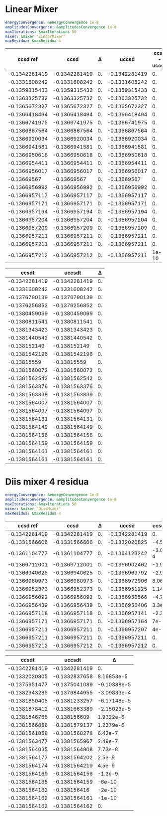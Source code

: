 * Linear Mixer

#+begin_src yaml
energyConvergence: &energyConvergence 1e-8
amplitudesConvergence: &amplitudesConvergence 1e-8
maxIterations: &maxIterations 50
mixer: &mixer "LinearMixer"
maxResidua: &maxResidua 4
#+end_src


|      ccsd ref |          ccsd |  Δ |         uccsd | ccsd - uccsd |
|---------------+---------------+----+---------------+--------------|
| -0.1342281419 | -0.1342281419 | 0. | -0.1342281419 |           0. |
| -0.1331608242 | -0.1331608242 | 0. | -0.1331608242 |           0. |
| -0.1359315433 | -0.1359315433 | 0. | -0.1359315433 |           0. |
| -0.1363325732 | -0.1363325732 | 0. | -0.1363325732 |           0. |
| -0.1365672327 | -0.1365672327 | 0. | -0.1365672327 |           0. |
| -0.1366418494 | -0.1366418494 | 0. | -0.1366418494 |           0. |
| -0.1366741975 | -0.1366741975 | 0. | -0.1366741975 |           0. |
| -0.1366867564 | -0.1366867564 | 0. | -0.1366867564 |           0. |
| -0.1366920034 | -0.1366920034 | 0. | -0.1366920034 |           0. |
| -0.1366941581 | -0.1366941581 | 0. | -0.1366941581 |           0. |
| -0.1366950618 | -0.1366950618 | 0. | -0.1366950618 |           0. |
| -0.1366954411 | -0.1366954411 | 0. | -0.1366954411 |           0. |
| -0.1366956017 | -0.1366956017 | 0. | -0.1366956017 |           0. |
|   -0.13669567 |   -0.13669567 | 0. |   -0.13669567 |           0. |
| -0.1366956992 | -0.1366956992 | 0. | -0.1366956992 |           0. |
| -0.1366957117 | -0.1366957117 | 0. | -0.1366957117 |           0. |
| -0.1366957171 | -0.1366957171 | 0. | -0.1366957171 |           0. |
| -0.1366957194 | -0.1366957194 | 0. | -0.1366957194 |           0. |
| -0.1366957204 | -0.1366957204 | 0. | -0.1366957204 |           0. |
| -0.1366957209 | -0.1366957209 | 0. | -0.1366957209 |           0. |
| -0.1366957211 | -0.1366957211 | 0. | -0.1366957211 |           0. |
| -0.1366957211 | -0.1366957211 | 0. | -0.1366957211 |           0. |
| -0.1366957212 | -0.1366957212 | 0. | -0.1366957211 |        1e-10 |
#+TBLFM: $3=$1 - $2::$5=$4 - $2


|         ccsdt |        uccsdt |           Δ |
|---------------+---------------+-------------|
| -0.1342281419 | -0.1342281419 |          0. |
| -0.1331608242 | -0.1331608242 |          0. |
| -0.1376790139 | -0.1376790139 |          0. |
| -0.1376256852 | -0.1376256852 |          0. |
| -0.1380459069 | -0.1380459069 |          0. |
| -0.1380811541 | -0.1380811541 |          0. |
| -0.1381343423 | -0.1381343423 |          0. |
| -0.1381440542 | -0.1381440542 |          0. |
|  -0.138152149 |  -0.138152149 |          0. |
| -0.1381542196 | -0.1381542196 |          0. |
|   -0.13815559 |   -0.13815559 |          0. |
| -0.1381560072 | -0.1381560072 |          0. |
| -0.1381562542 | -0.1381562542 |          0. |
| -0.1381563376 | -0.1381563376 |          0. |
| -0.1381563839 | -0.1381563839 |          0. |
| -0.1381564007 | -0.1381564007 |          0. |
| -0.1381564097 | -0.1381564097 |          0. |
| -0.1381564131 | -0.1381564131 |          0. |
| -0.1381564149 | -0.1381564149 |          0. |
| -0.1381564156 | -0.1381564156 |          0. |
| -0.1381564159 | -0.1381564159 |          0. |
| -0.1381564161 | -0.1381564161 |          0. |
| -0.1381564161 | -0.1381564161 |          0. |
#+TBLFM: $3=$1 - $2

* Diis mixer 4 residua

#+begin_src yaml
  energyConvergence: &energyConvergence 1e-8
  amplitudesConvergence: &amplitudesConvergence 1e-8
  maxIterations: &maxIterations 50
  mixer: &mixer "DiisMixer"
  maxResidua: &maxResidua 4
#+end_src


|      ccsd ref |          ccsd |  Δ |         uccsd | ccsd - uccsd |
|---------------+---------------+----+---------------+--------------|
| -0.1342281419 | -0.1342281419 | 0. | -0.1342281419 |           0. |
| -0.1331566606 | -0.1331566606 | 0. | -0.1332020825 |  -4.54219e-5 |
| -0.1361104777 | -0.1361104777 | 0. | -0.1364123242 | -3.018465e-4 |
| -0.1366712001 | -0.1366712001 | 0. | -0.1366902462 |  -1.90461e-5 |
| -0.1366940625 | -0.1366940625 | 0. | -0.1366969792 |   -2.9167e-6 |
| -0.1366980973 | -0.1366980973 | 0. | -0.1366972906 |     8.067e-7 |
| -0.1366952373 | -0.1366952373 | 0. | -0.1366951225 |     1.148e-7 |
| -0.1366956092 | -0.1366956092 | 0. | -0.1366956566 |     -4.74e-8 |
| -0.1366956439 | -0.1366956439 | 0. | -0.1366956406 |       3.3e-9 |
| -0.1366957118 | -0.1366957118 | 0. | -0.1366957141 |      -2.3e-9 |
| -0.1366957171 | -0.1366957171 | 0. | -0.1366957164 |        7e-10 |
| -0.1366957211 | -0.1366957211 | 0. | -0.1366957207 |        4e-10 |
| -0.1366957211 | -0.1366957211 | 0. | -0.1366957211 |           0. |
| -0.1366957212 | -0.1366957212 | 0. | -0.1366957212 |           0. |
#+TBLFM: $3=$1 - $2::$5=$4 - $2


|         ccsdt |        uccsdt |           Δ |
|---------------+---------------+-------------|
| -0.1342281419 | -0.1342281419 |          0. |
| -0.1332020805 | -0.1332837658 |  8.16853e-5 |
| -0.1375951477 | -0.1375041089 | -9.10388e-5 |
| -0.1382943285 | -0.1379844955 | -3.09833e-4 |
| -0.1381850405 | -0.1381233257 | -6.17148e-5 |
| -0.1381878412 | -0.1381663389 | -2.15023e-5 |
| -0.1381546768 |  -0.138156609 |   1.9322e-6 |
| -0.1381566858 | -0.1381579137 |   1.2279e-6 |
| -0.1381561858 | -0.1381568278 |     6.42e-7 |
| -0.1381563477 | -0.1381565967 |     2.49e-7 |
| -0.1381564035 | -0.1381564808 |     7.73e-8 |
| -0.1381564177 | -0.1381564202 |      2.5e-9 |
| -0.1381564174 | -0.1381564219 |      4.5e-9 |
| -0.1381564169 | -0.1381564156 |     -1.3e-9 |
| -0.1381564165 | -0.1381564159 |      -6e-10 |
| -0.1381564162 |  -0.138156416 |      -2e-10 |
| -0.1381564162 | -0.1381564161 |      -1e-10 |
| -0.1381564162 | -0.1381564162 |          0. |
#+TBLFM: $3=$1 - $2
